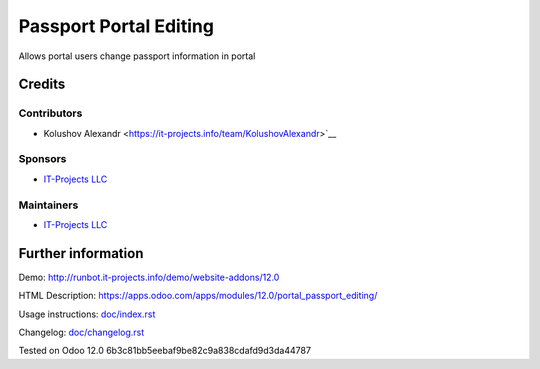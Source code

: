 =========================
 Passport Portal Editing
=========================

Allows portal users change passport information in portal

Credits
=======

Contributors
------------
* Kolushov Alexandr <https://it-projects.info/team/KolushovAlexandr>`__

Sponsors
--------
* `IT-Projects LLC <https://it-projects.info>`__

Maintainers
-----------
* `IT-Projects LLC <https://it-projects.info>`__

Further information
===================

Demo: http://runbot.it-projects.info/demo/website-addons/12.0

HTML Description: https://apps.odoo.com/apps/modules/12.0/portal_passport_editing/

Usage instructions: `<doc/index.rst>`_

Changelog: `<doc/changelog.rst>`_

Tested on Odoo 12.0 6b3c81bb5eebaf9be82c9a838cdafd9d3da44787
